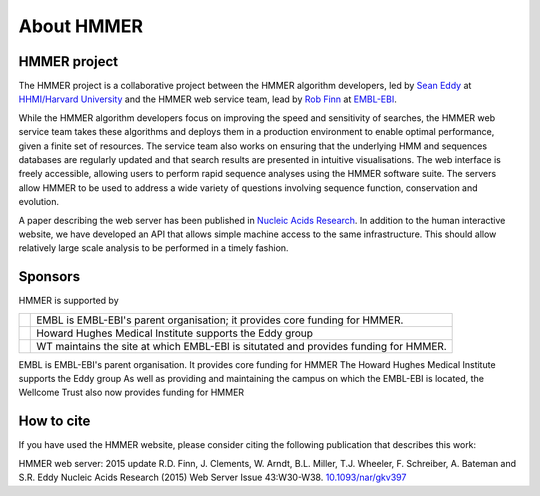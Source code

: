 About HMMER
===========

-------------
HMMER project
-------------

The HMMER project is a collaborative project between the HMMER algorithm
developers, led by `Sean Eddy <http://eddylab.org>`_ at
`HHMI/Harvard University <https://www.hhmi.org>`_
and the HMMER web service team, lead by
`Rob Finn <https://www.ebi.ac.uk/about/people/rob-finn>`_
at `EMBL-EBI <https://www.ebi.ac.uk>`_.

While the HMMER algorithm developers focus on improving the speed and
sensitivity of searches, the HMMER web service team takes these algorithms
and deploys them in a production environment to enable optimal performance,
given a finite set of resources. The service team also works on ensuring
that the underlying HMM and sequences databases are regularly updated and
that search results are presented in intuitive visualisations. The web
interface is freely accessible, allowing users to perform rapid sequence
analyses using the HMMER software suite. The servers allow HMMER to be
used to address a wide variety of questions involving sequence function,
conservation and evolution.

A paper describing the web server has been published in
`Nucleic Acids Research <https://nar.oxfordjournals.org/content/43/W1/W30>`_.
In addition to the human interactive website, we have developed
an API that allows simple machine access to the same infrastructure. This
should allow relatively large scale analysis to be performed in a
timely fashion.

--------
Sponsors
--------

HMMER is supported by

.. |wt| image:: _static/images/wt_logo.jpg
   :alt: Wellcome Trust
   :target: http://www.wellcome.ac.uk

.. |hhmi| image:: _static/images/hhmi_logo.jpg
   :alt: Wellcome Trust
   :target: http://www.wellcome.ac.uk


.. |embl| image:: _static/images/embl_logo.png
   :alt: EMBL-EBI
   :target: http://www.embl.org

+---------+-----------------------------------------------------+
| |embl|  | EMBL is EMBL-EBI's parent organisation;             |
|         | it provides core funding for HMMER.                 |
+---------+-----------------------------------------------------+
| |hhmi|  | Howard Hughes Medical Institute                     |
|         | supports the Eddy group                             |
+---------+-----------------------------------------------------+
| |wt|    | WT maintains the site at which EMBL-EBI             |
|         | is situtated and provides funding for HMMER.        |
+---------+-----------------------------------------------------+

.. raw:: html 

  <!--

|embl| EMBL is EMBL-EBI's parent organisation. It provides core funding for HMMER
|hhmi| The Howard Hughes Medical Institute supports the Eddy group
|wt| As well as providing and maintaining the campus on which the EMBL-EBI is located, the Wellcome Trust also now provides funding for HMMER

.. raw:: html 

  -->

-----------
How to cite
-----------

If you have used the HMMER website, please consider citing the following
publication that describes this work:

HMMER web server: 2015 update R.D. Finn, J. Clements, W. Arndt,
B.L. Miller, T.J. Wheeler, F. Schreiber, A. Bateman and S.R. Eddy
Nucleic Acids Research (2015) Web Server Issue 43:W30-W38.
`10.1093/nar/gkv397 <https://nar.oxfordjournals.org/content/43/W1/W30.full.pdf>`_
